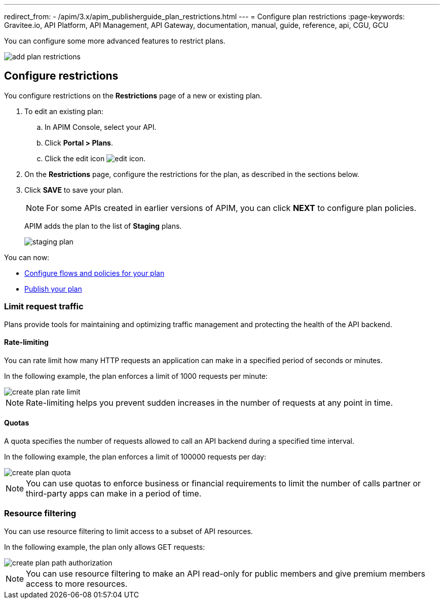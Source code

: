 ---
redirect_from:
  - /apim/3.x/apim_publisherguide_plan_restrictions.html
---
= Configure plan restrictions
:page-keywords: Gravitee.io, API Platform, API Management, API Gateway, documentation, manual, guide, reference, api, CGU, GCU

You can configure some more advanced features to restrict plans.

image::apim/3.x/api-publisher-guide/plans-subscriptions/add-plan-restrictions.png[]

== Configure restrictions

You configure restrictions on the **Restrictions** page of a new or existing plan.

. To edit an existing plan:
  .. In APIM Console, select your API.
  .. Click **Portal > Plans**.
  .. Click the edit icon image:icons/edit-icon.png[role="icon"].
. On the **Restrictions** page, configure the restrictions for the plan, as described in the sections below.
. Click **SAVE** to save your plan.
+
NOTE: For some APIs created in earlier versions of APIM, you can click **NEXT** to configure plan policies.
+
APIM adds the plan to the list of **Staging** plans.
+
image::apim/3.x/api-publisher-guide/plans-subscriptions/staging-plan.png[]

You can now:

* link:./plan-policies.html[Configure flows and policies for your plan]
* link:./plan-publish.html[Publish your plan]

=== Limit request traffic

Plans provide tools for maintaining and optimizing traffic management and protecting the health of the API backend.

==== Rate-limiting

You can rate limit how many HTTP requests an application can make in a specified period of seconds or minutes.

In the following example, the plan enforces a limit of 1000 requests per minute:

image::apim/3.x/api-publisher-guide/plans-subscriptions/create-plan-rate-limit.png[]

NOTE: Rate-limiting helps you prevent sudden increases in the number of requests at any point in time.

==== Quotas

A quota specifies the number of requests allowed to call an API backend during a specified time interval.

In the following example, the plan enforces a limit of 100000 requests per day:

image::apim/3.x/api-publisher-guide/plans-subscriptions/create-plan-quota.png[]

NOTE: You can use quotas to enforce business or financial requirements to limit the number of calls partner or third-party apps can make in a period of time.

=== Resource filtering

You can use resource filtering to limit access to a subset of API resources.

In the following example, the plan only allows GET requests:

image::apim/3.x/api-publisher-guide/plans-subscriptions/create-plan-path-authorization.png[]

NOTE: You can use resource filtering to make an API read-only for public members and give premium members access to more resources.
